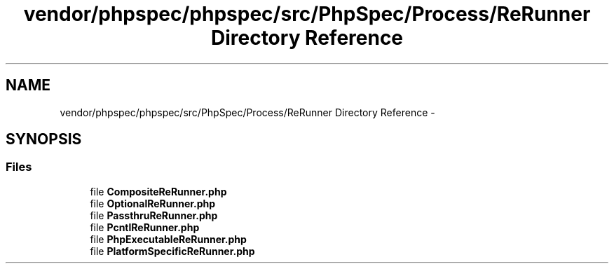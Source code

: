 .TH "vendor/phpspec/phpspec/src/PhpSpec/Process/ReRunner Directory Reference" 3 "Tue Apr 14 2015" "Version 1.0" "VirtualSCADA" \" -*- nroff -*-
.ad l
.nh
.SH NAME
vendor/phpspec/phpspec/src/PhpSpec/Process/ReRunner Directory Reference \- 
.SH SYNOPSIS
.br
.PP
.SS "Files"

.in +1c
.ti -1c
.RI "file \fBCompositeReRunner\&.php\fP"
.br
.ti -1c
.RI "file \fBOptionalReRunner\&.php\fP"
.br
.ti -1c
.RI "file \fBPassthruReRunner\&.php\fP"
.br
.ti -1c
.RI "file \fBPcntlReRunner\&.php\fP"
.br
.ti -1c
.RI "file \fBPhpExecutableReRunner\&.php\fP"
.br
.ti -1c
.RI "file \fBPlatformSpecificReRunner\&.php\fP"
.br
.in -1c
